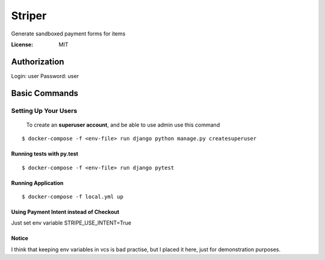 Striper
=======

Generate sandboxed payment forms for items

.. image:: https://img.shields.io/badge/built%20with-Cookiecutter%20Django-ff69b4.svg
     :target: https://github.com/pydanny/cookiecutter-django/
     :alt: Built with Cookiecutter Django
.. image:: https://img.shields.io/badge/code%20style-black-000000.svg
     :target: https://github.com/ambv/black
     :alt: Black code style


:License: MIT


Authorization
--------

Login: user
Password: user

Basic Commands
--------------

Setting Up Your Users
^^^^^^^^^^^^^^^^^^^^^

 To create an **superuser account**, and be able to use admin use this command

::

 $ docker-compose -f <env-file> run django python manage.py createsuperuser

Running tests with py.test
~~~~~~~~~~~~~~~~~~~~~~~~~~

::

  $ docker-compose -f <env-file> run django pytest

Running Application
~~~~~~~~~~~~~~~~~~~

::

  $ docker-compose -f local.yml up

Using Payment Intent instead of Checkout
~~~~~~~~~~~~~~~~~~~~~~~~~~~~~~~~~~~~~~~~

Just set env variable STRIPE_USE_INTENT=True


Notice
~~~~~~

I think that keeping env variables in vcs is bad practise, but I placed it here, just for demonstration purposes.
